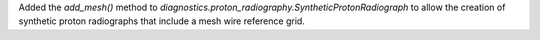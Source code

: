 Added the `add_mesh()` method to `diagnostics.proton_radiography.SyntheticProtonRadiograph` to allow the creation of synthetic proton radiographs that include a mesh wire reference grid.
